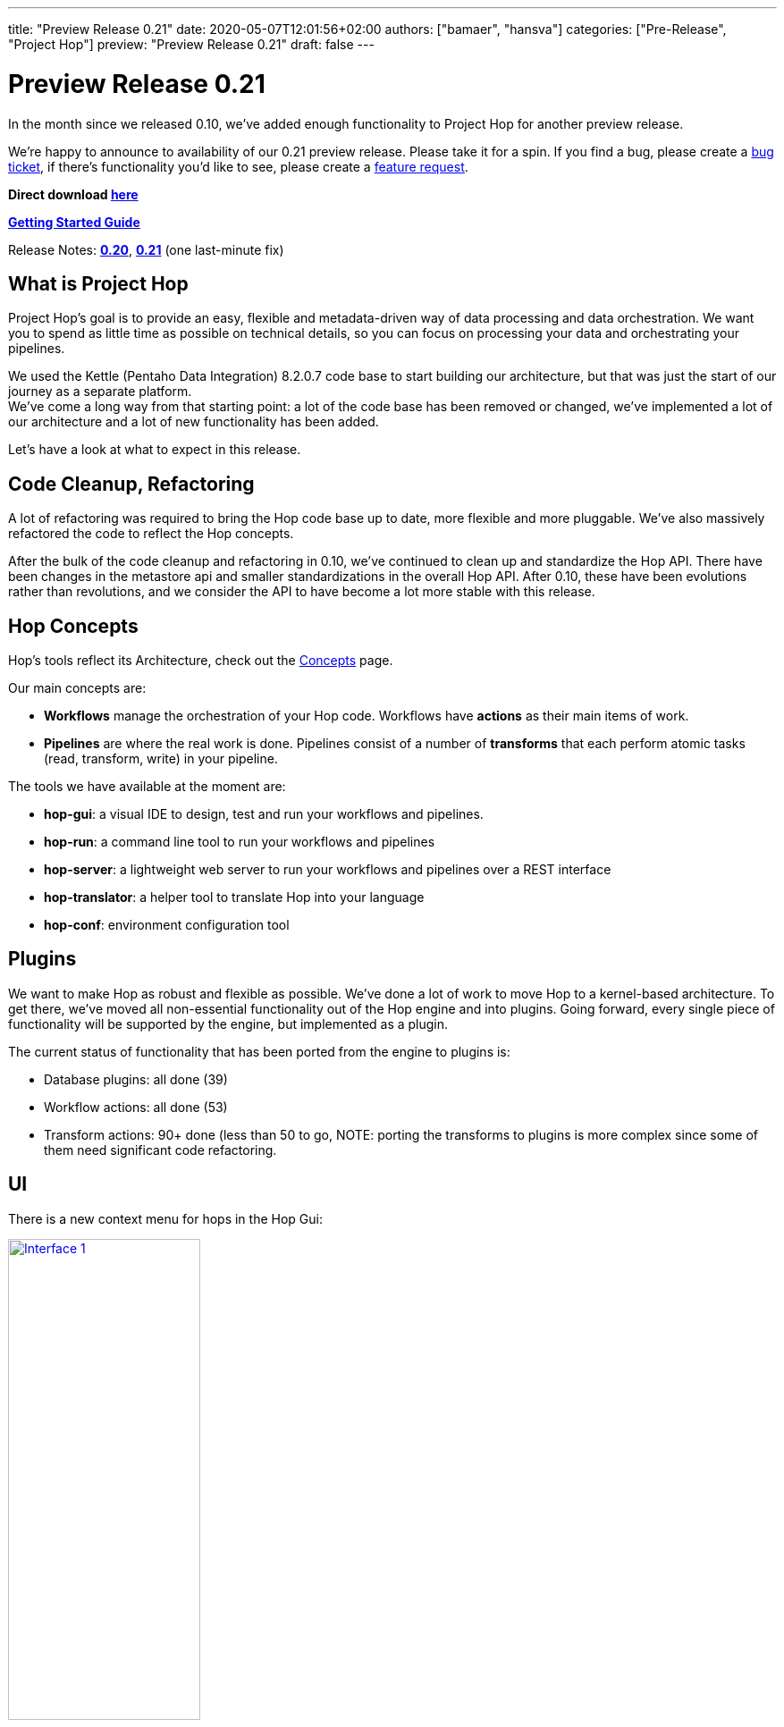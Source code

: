 ---
title: "Preview Release 0.21"
date: 2020-05-07T12:01:56+02:00
authors: ["bamaer", "hansva"]
categories: ["Pre-Release", "Project Hop"]
preview: "Preview Release 0.21"
draft: false
---

# Preview Release 0.21

In the month since we released 0.10, we've added enough functionality to Project Hop for another preview release.

We're happy to announce to availability of our 0.21 preview release.
Please take it for a spin. If you find a bug, please create a https://jira.project-hop.org[bug ticket], if there's functionality you'd like to see, please create a https://jira.project-hop.org[feature request].

**Direct download https://artifactory.project-hop.org/artifactory/hop-releases-local/org/hop/hop-assemblies-client/0.21/hop-assemblies-client-0.21.zip[here]**

**link:../../manual/latest/getting-started.html[Getting Started Guide]**

Release Notes: **https://project-hop.atlassian.net/secure/ReleaseNote.jspa?projectId=10002&version=10001[0.20]**, **https://project-hop.atlassian.net/secure/ReleaseNote.jspa?projectId=10002&version=10004[0.21]** (one last-minute fix)

## What is Project Hop

Project Hop's goal is to provide an easy, flexible and metadata-driven way of data processing and data orchestration.
We want you to spend as little time as possible on technical details, so you can focus on processing your data and orchestrating your pipelines.

We used the Kettle (Pentaho Data Integration) 8.2.0.7 code base to start building our architecture, but that was just the start of our journey as a separate platform. +
We've come a long way from that starting point: a lot of the code base has been removed or changed, we've implemented a lot of our architecture and a lot of new functionality has been added.

Let's have a look at what to expect in this release.

## Code Cleanup, Refactoring

A lot of refactoring was required to bring the Hop code base up to date, more flexible and more pluggable.
We've also massively refactored the code to reflect the Hop concepts.

After the bulk of the code cleanup and refactoring in 0.10, we've continued to clean up and standardize the Hop API.
There have been changes in the metastore api and smaller standardizations in the overall Hop API.
After 0.10, these have been evolutions rather than revolutions, and we consider the API to have become a lot more stable with this release.

## Hop Concepts

Hop's tools reflect its Architecture, check out the link:../../manual/latest/concepts.html[Concepts] page.

Our main concepts are:

* **Workflows** manage the orchestration of your Hop code. Workflows have **actions** as their main items of work.
* **Pipelines** are where the real work is done. Pipelines consist of a number of **transforms** that each perform atomic tasks (read, transform, write) in your pipeline.

The tools we have available at the moment are:

* **hop-gui**: a visual IDE to design, test and run your workflows and pipelines.
* **hop-run**: a command line tool to run your workflows and pipelines
* **hop-server**: a lightweight web server to run your workflows and pipelines over a REST interface
* **hop-translator**: a helper tool to translate Hop into your language
* **hop-conf**: environment configuration tool

## Plugins

We want to make Hop as robust and flexible as possible. We've done a lot of work to move Hop to a kernel-based architecture.
To get there, we've moved all non-essential functionality out of the Hop engine and into plugins.
Going forward, every single piece of functionality will be supported by the engine, but implemented as a plugin.

The current status of functionality that has been ported from the engine to plugins is:

* Database plugins: all done (39)
* Workflow actions: all done (53)
* Transform actions: 90+ done (less than 50 to go, NOTE: porting the transforms to plugins is more complex since some of them need significant code refactoring.

## UI

There is a new context menu for hops in the Hop Gui:

image:/img/Roundup-2020-04/roundup-2020-04-0001.png[Interface 1 , 50% , align="left" , link="/img/Roundup-2020-04/roundup-2020-04-0001.png"]

Hop Gui now has functionality for environment configuration and unit testing, see details below.

## Environments

The concept of using Environments is not new, the idea has been around for a while. For those of you that work in a setting where you have multiple set-ups/environments it has always been a hassle. You had to copy around properties files and change database connections when switching between systems or teams. The environments solve this! It allows you to create multiple set-ups and you can switch between them without restarting the GUI.
It even remembers which tabs you were working on previously and re-opens them for you.

image:/img/Roundup-2020-04/roundup-2020-04-0003.png[Interface 2 , 50% , align="left" , link="/img/Roundup-2020-04/roundup-2020-04-0003.png"]

To see the Environments in action you can watch following short video:

video::Z-00mluzwuA[youtube, width=50%, height=400px]

With the environment configuration comes a new tool **hop-config**, that brings the entire Hop configuration management much more up to date.

## Unit testing

Unit testing is a process where you check if your code, or in this case your data pipelines, respond the way you intended them to do. This is done by adding a sample dataset to a pipeline and then validating the result against another dataset. When the result matches your "Golden Data" the test passes, when it doesn't you raise an error. This is a great way to see if all your special use cases are covered by the pipeline. It can also be used to make upgrading to a new version of the software hassle free.

We added this testing framework because we believe your data pipelines should be managed like regular software projects, and these require testing and validation. We will also be using this to add another layer to our own code quality. Not all checks and tests can be done using regular Unit tests so we are planning to check every transform with a unit test. Spotting regressions and before they reach the final product.

Following video shows unit testing in action:

video::rH5eLMB06xM[youtube, width=50%, height=400px]


## Documentation

The last couple of weeks we have been hearing the same question multiple times. And we feel the same!
Currently our Documentation is, how should we put it... A bit lacking... We have been focusing mainly on code to get you this 0.10 and now 0.21 release.

We do have a great link:../../manual/latest/getting-started.html[getting started] but our link:../../manual/latest/[user manual] is currently falling a bit short.
After the 0.21 release we will focus on catching up on documentation.

The documentation now has a search option to quickly find the information you need.

We're looking for people who want to help us write or translate documentation. Contact us and we'll be happy to get you started.

## Future

Work isn't done with this new preview release.

Next up are more runtime engine implementations. The first engine we'll support will be Apache Beam, but there will be many more.

We intend to start the Apache Incubation process soon. We strongly believe the move to Apache Hop will increase Project Hop's adoption. We are looking forward to working with the Apache Software Foundation and to integrating with the great software they provide.

## Call For Contributors

Project Hop is a team effort, we need your help to make this a success!

Contributing is much more than writing code. A couple of ways you can help out are

* testing and creating https://jira.project-hop.org[bug tickets]
* create https://jira.project-hop.org[feature requests]
* write documentation
* spreading the word

Check out the link:../../community/contributing/[Contribution Guide] to find out how you can contribute.

Contributions in any shape or form are greatly appreciated!

